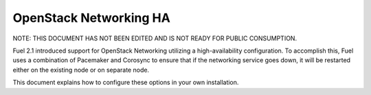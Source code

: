 OpenStack Networking HA
-----------------------

NOTE:  THIS DOCUMENT HAS NOT BEEN EDITED AND IS NOT READY FOR PUBLIC CONSUMPTION.

Fuel 2.1 introduced support for OpenStack Networking utilizing a high-availability configuration. To accomplish this, Fuel uses a combination of Pacemaker and Corosync to ensure that if the networking service goes down, it will be restarted either on the existing node or on separate node.

This document explains how to configure these options in your own installation.

